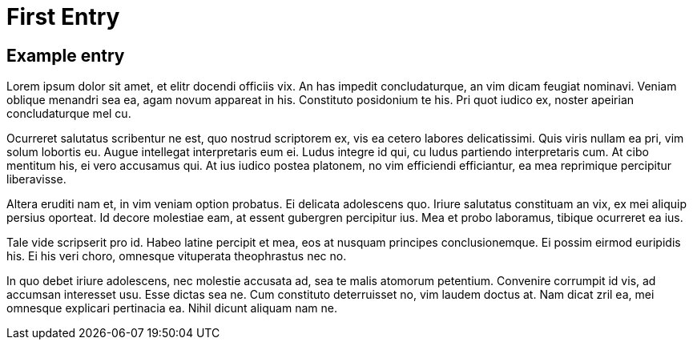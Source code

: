 = First Entry
:showtitle:
:page-navtitle: First Entry
:page-excerpt: Excerpt goes here.
:page-root: ../../../
:page-layout: post

== Example entry

Lorem ipsum dolor sit amet, et elitr docendi officiis vix. An has impedit concludaturque, an vim dicam feugiat nominavi. Veniam oblique menandri sea ea, agam novum appareat in his. Constituto posidonium te his. Pri quot iudico ex, noster apeirian concludaturque mel cu.

Ocurreret salutatus scribentur ne est, quo nostrud scriptorem ex, vis ea cetero labores delicatissimi. Quis viris nullam ea pri, vim solum lobortis eu. Augue intellegat interpretaris eum ei. Ludus integre id qui, cu ludus partiendo interpretaris cum. At cibo mentitum his, ei vero accusamus qui. At ius iudico postea platonem, no vim efficiendi efficiantur, ea mea reprimique percipitur liberavisse.

Altera eruditi nam et, in vim veniam option probatus. Ei delicata adolescens quo. Iriure salutatus constituam an vix, ex mei aliquip persius oporteat. Id decore molestiae eam, at essent gubergren percipitur ius. Mea et probo laboramus, tibique ocurreret ea ius.

Tale vide scripserit pro id. Habeo latine percipit et mea, eos at nusquam principes conclusionemque. Ei possim eirmod euripidis his. Ei his veri choro, omnesque vituperata theophrastus nec no.

In quo debet iriure adolescens, nec molestie accusata ad, sea te malis atomorum petentium. Convenire corrumpit id vis, ad accumsan interesset usu. Esse dictas sea ne. Cum constituto deterruisset no, vim laudem doctus at. Nam dicat zril ea, mei omnesque explicari pertinacia ea. Nihil dicunt aliquam nam ne.
